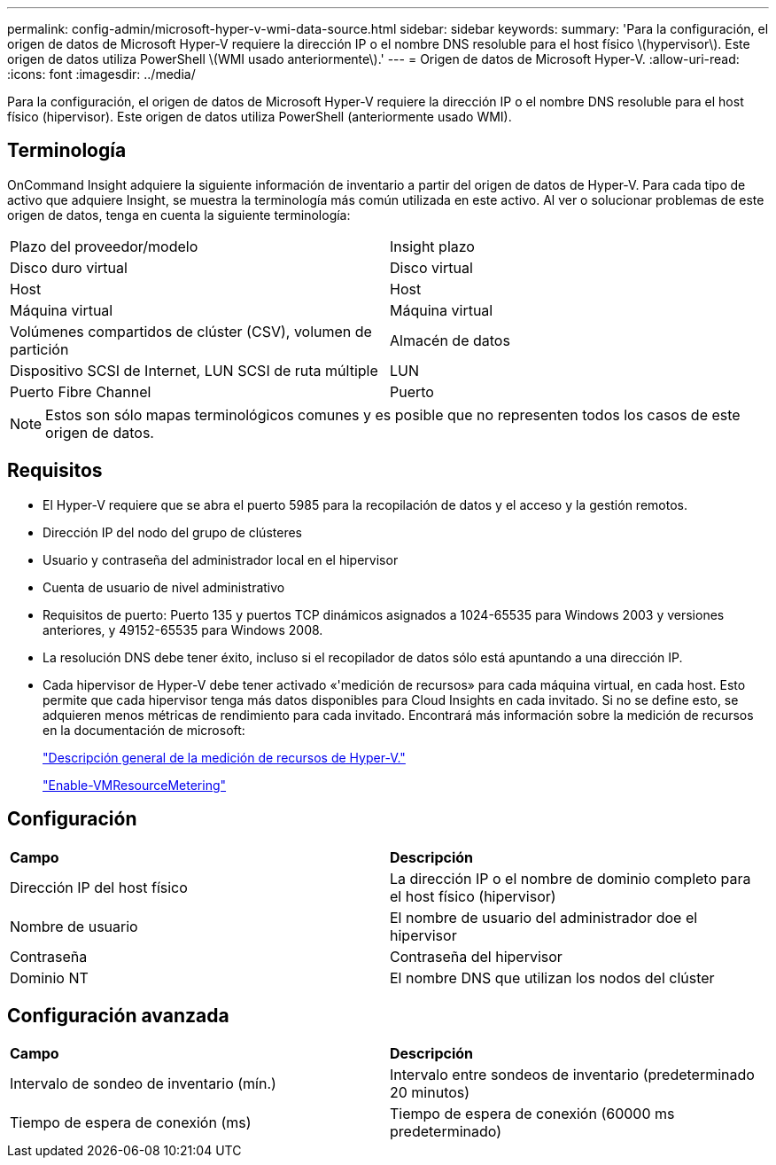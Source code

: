 ---
permalink: config-admin/microsoft-hyper-v-wmi-data-source.html 
sidebar: sidebar 
keywords:  
summary: 'Para la configuración, el origen de datos de Microsoft Hyper-V requiere la dirección IP o el nombre DNS resoluble para el host físico \(hypervisor\). Este origen de datos utiliza PowerShell \(WMI usado anteriormente\).' 
---
= Origen de datos de Microsoft Hyper-V.
:allow-uri-read: 
:icons: font
:imagesdir: ../media/


[role="lead"]
Para la configuración, el origen de datos de Microsoft Hyper-V requiere la dirección IP o el nombre DNS resoluble para el host físico (hipervisor). Este origen de datos utiliza PowerShell (anteriormente usado WMI).



== Terminología

OnCommand Insight adquiere la siguiente información de inventario a partir del origen de datos de Hyper-V. Para cada tipo de activo que adquiere Insight, se muestra la terminología más común utilizada en este activo. Al ver o solucionar problemas de este origen de datos, tenga en cuenta la siguiente terminología:

|===


| Plazo del proveedor/modelo | Insight plazo 


 a| 
Disco duro virtual
 a| 
Disco virtual



 a| 
Host
 a| 
Host



 a| 
Máquina virtual
 a| 
Máquina virtual



 a| 
Volúmenes compartidos de clúster (CSV), volumen de partición
 a| 
Almacén de datos



 a| 
Dispositivo SCSI de Internet, LUN SCSI de ruta múltiple
 a| 
LUN



 a| 
Puerto Fibre Channel
 a| 
Puerto

|===
[NOTE]
====
Estos son sólo mapas terminológicos comunes y es posible que no representen todos los casos de este origen de datos.

====


== Requisitos

* El Hyper-V requiere que se abra el puerto 5985 para la recopilación de datos y el acceso y la gestión remotos.
* Dirección IP del nodo del grupo de clústeres
* Usuario y contraseña del administrador local en el hipervisor
* Cuenta de usuario de nivel administrativo
* Requisitos de puerto: Puerto 135 y puertos TCP dinámicos asignados a 1024-65535 para Windows 2003 y versiones anteriores, y 49152-65535 para Windows 2008.
* La resolución DNS debe tener éxito, incluso si el recopilador de datos sólo está apuntando a una dirección IP.
* Cada hipervisor de Hyper-V debe tener activado «'medición de recursos» para cada máquina virtual, en cada host. Esto permite que cada hipervisor tenga más datos disponibles para Cloud Insights en cada invitado. Si no se define esto, se adquieren menos métricas de rendimiento para cada invitado. Encontrará más información sobre la medición de recursos en la documentación de microsoft:
+
https://docs.microsoft.com/en-us/previous-versions/windows/it-pro/windows-server-2012-R2-and-2012/hh831661(v=ws.11)["Descripción general de la medición de recursos de Hyper-V."]

+
https://docs.microsoft.com/en-us/powershell/module/hyper-v/enable-vmresourcemetering?view=win10-ps["Enable-VMResourceMetering"]





== Configuración

|===


| *Campo* | *Descripción* 


 a| 
Dirección IP del host físico
 a| 
La dirección IP o el nombre de dominio completo para el host físico (hipervisor)



 a| 
Nombre de usuario
 a| 
El nombre de usuario del administrador doe el hipervisor



 a| 
Contraseña
 a| 
Contraseña del hipervisor



 a| 
Dominio NT
 a| 
El nombre DNS que utilizan los nodos del clúster

|===


== Configuración avanzada

|===


| *Campo* | *Descripción* 


 a| 
Intervalo de sondeo de inventario (mín.)
 a| 
Intervalo entre sondeos de inventario (predeterminado 20 minutos)



 a| 
Tiempo de espera de conexión (ms)
 a| 
Tiempo de espera de conexión (60000 ms predeterminado)

|===